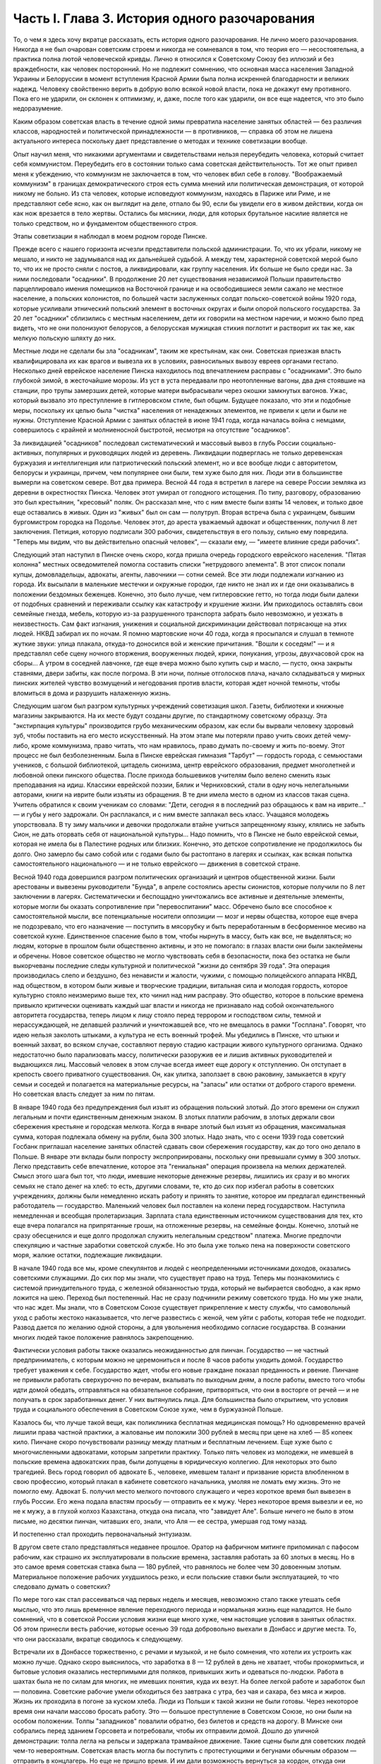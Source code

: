 Часть I. Глава 3. История одного разочарования
==============================================


То, о чем я здесь хочу вкратце рассказать, есть история одного
разочарования. Не лично моего разочарования. Никогда я не был
очарован советским строем и никогда не сомневался в том, что теория
его — несостоятельна, а практика полна лютой человеческой кривды.
Лично я относился к Советскому Союзу без иллюзий и без враждебности,
как человек посторонний. Но не подлежит сомнению, что основная масса
населения Западной Украины и Белоруссии в момент вступления Красной
Армии была полна искренней благодарности и великих надежд. Человеку
свойственно верить в добрую волю всякой новой власти, пока не докажут
ему противного. Пока его не ударили, он склонен к оптимизму, и, даже,
после того как ударили, он все еще надеется, что это было
недоразумение.

Каким образом советская власть в течение одной зимы превратила
население занятых областей — без различия классов, народностей и
политической принадлежности — в противников, — справка об этом не
лишена актуального интереса поскольку дает представление о методах
и технике советизации вообще.

Опыт научил меня, что никакими аргументами и свидетельствами нельзя
переубедить человека, который считает себя коммунистом. Переубедить
его в состоянии только сама советская действительность. Тот же опыт
привел меня к убеждению, что коммунизм не заключается в том, что
человек вбил себе в голову. "Воображаемый коммунизм" в границах
демократического строя есть сумма мнений или политическая
демонстрация, от которой никому не больно. Из ста человек, которые
исповедуют коммунизм, находясь в Париже или Риме, и не представляют
себе ясно, как он выглядит на деле, отпало бы 90, если бы увидели его в
живом действии, когда он как нож врезается в тело жертвы. Остались бы
мясники, люди, для которых брутальное насилие является не только
средством, но и фундаментом общественного строя.

Этапы советизации я наблюдал в моем родном городе Пинске.

Прежде всего с нашего горизонта исчезли представители польской
администрации. То, что их убрали, никому не мешало, и никто не
задумывался над их дальнейшей судьбой. А между тем, характерной
советской мерой было то, что их не просто сняли с постов, а
ликвидировали, как группу населения. Их больше не было среди нас. За
ними последовали "осадники". В продолжение 20 лет существования
независимой Польши правительство парцеллировало имения помещиков
на Восточной границе и на освободившиеся земли сажало не местное
население, а польских колонистов, по большей части заслуженных
солдат польско-советской войны 1920 года, которые усиливали этнический
польский элемент в восточных округах и были опорой польского
государства. За 20 лет "осадники" сблизились с местным населением, дети
их говорили на местном наречии, и можно было пред видеть, что не они
полонизуют белорусов, а белорусская мужицкая стихия поглотит и
растворит их так же, как мелкую польскую шляхту до них.

Местные люди не сделали бы зла "осадникам", таким же крестьянам, как
они. Советская приезжая власть квалифицировала их как врагов и
вывезла их в условиях, равносильных вывозу евреев органами гестапо.
Несколько дней еврейское население Пинска находилось под
впечатлением расправы с "осадниками". Это было глубокой зимой, в
жесточайшие морозы. Из уст в уста передавали про неотопленные вагоны,
два дня стоявшие на станции, про трупы замерзших детей, которые
матери выбрасывали через окошки замкнутых вагонов. Ужас, который
вызвало это преступление в гитлеровском стиле, был общим. Будущее
показало, что эти и подобные меры, поскольку их целью была "чистка"
населения от ненадежных элементов, не привели к цели и были не нужны.
Отступление Красной Армии с занятых областей в июне 1941 года, когда
началась война с немцами, совершилось с крайней и молниеносной
быстротой, несмотря на отсутствие "осадников".

За ликвидацией "осадников" последовал систематический и массовый
вывоз в глубь России социально-активных, популярных и руководящих
людей из деревень. Ликвидации подверглась не только деревенская
буржуазия и интеллигенция или патриотический польский элемент, но и
все вообще люди с авторитетом, белорусы и украинцы, причем, чем
популярнее они были, тем хуже было для них. Люди эти в большинстве
вымерли на советском севере. Вот два примера. Весной 44 года я встретил
в лагере на севере России земляка из деревни в окрестностях Пинска.
Человек этот умирал от голодного истощения. По типу, разговору,
образованию это был крестьянин, "кресовый" поляк. Он рассказал мне,
что с ним вместе были взяты 14 человек, и только двое еще оставались в
живых. Один из "живых" был он сам — полутруп. Вторая встреча была с
украинцем, бывшим бургомистром городка на Подолье. Человек этот, до
ареста уважаемый адвокат и общественник, получил 8 лет заключения.
Петиция, которую подписали 300 рабочих, свидетельствуя в его пользу,
сильно ему повредила. "Теперь мы видим, что вы действительно опасный
человек", — сказали ему, — "имеете влияние среди рабочих".

Следующий этап наступил в Пинске очень скоро, когда пришла очередь
городского еврейского населения. "Пятая колонна" местных
осведомителей помогла составить списки "нетрудового элемента". В
этот список попали купцы, домовладельцы, адвокаты, агенты, лавочники —
сотни семей. Все эти люди подлежали изгнанию из города. Их высылали
в маленькие местечки и окружные городки, где никто не знал их и где
они оказывались в положении бездомных беженцев. Конечно, это было
лучше, чем гитлеровские гетто, но тогда люди были далеки от подобных
сравнений и переживали ссылку как катастрофу и крушение жизни. Им
приходилось оставлять свои семейные гнезда, мебель, которую из-за
разрушенного транспорта забрать было невозможно, и уезжать в
неизвестность. Сам факт изгнания, унижения и социальной
дискриминации действовал потрясающе на этих людей. НКВД забирал их
по ночам. Я помню мартовские ночи 40 года, когда я просыпался и слушал в
темноте жуткие звуки: улица плакала, откуда-то доносился вой и
женские причитания. "Вошли к соседям!" — и я представлял себе сцену
ночного вторжения, вооруженных людей, крики, понукания, угрозы,
двухчасовой срок на сборы... А утром в соседней лавчонке, где еще вчера
можно было купить сыр и масло, — пусто, окна закрыты ставнями, двери
забиты, как после погрома. В эти ночи, полные отголосков плача, начало
складываться у мирных пинских жителей чувство возмущений и
негодования против власти, которая ждет ночной темноты, чтобы
вломиться в дома и разрушить налаженную жизнь.

Следующим шагом был разгром культурных учреждений советизация школ.
Газеты, библиотеки и книжные магазины закрываются. На их месте будут
созданы другие, по стандартному советскому образцу. Эта "экстирпация
культуры" производится грубо механическим образом, как если бы
вырвали человеку здоровый зуб, чтобы поставить на его место
искусственный. На этом этапе мы потеряли право учить своих детей
чему-либо, кроме коммунизма, право читать, что нам нравилось, право
думать по-своему и жить по-воему. Этот процесс не был безболезненным.
Была в Пинске еврейская гимназия "Тарбут" — гордость города, с
семьюстами учеников, с большой библиотекой, цитадель сионизма, центр
еврейского образования, предмет многолетней и любовной опеки
пинского общества. После прихода большевиков учителям было велено
сменить язык преподавания на идиш. Классики еврейской поэзии, Бялик и
Черниховский, стали в одну ночь нелегальными авторами, книги на
иврите были изъяты из обращения. В те дни имела место в одном из
классов такая сцена. Учитель обратился к своим ученикам со словами:
"Дети, сегодня я в последний раз обращаюсь к вам на иврите..." — и губы у
него задрожали. Он расплакался, и с ним вместе заплакал весь класс.
Учащаяся молодежь упорствовала. В ту зиму мальчики и девочки
продолжали втайне учиться запрещенному языку, клялись не забыть
Сион, не дать оторвать себя от национальной культуры... Надо помнить,
что в Пинске не было еврейской семьи, которая не имела бы в Палестине
родных или близких. Конечно, это детское сопротивление не
продолжилось бы долго. Оно замерло бы само собой или с годами было бы
растоптано в лагерях и ссылках, как всякая попытка самостоятельного
национального — и не только еврейского — движения в советской
стране.

Весной 1940 года довершился разгром политических организаций и
центров общественной жизни. Были арестованы и вывезены руководители
"Бунда", в апреле состоялись аресты сионистов, которые получили по 8
лет заключении в лагерях. Систематически и беспощадно уничтожались
все активные и деятельные элементы, которые могли бы оказать
сопротивление при "перевоспитании" масс. Обречено было все способное
к самостоятельной мысли, все потенциальные носители оппозиции —
мозг и нервы общества, которое еще вчера не подозревало, что его
назначение — поступить в мясорубку и быть переработанным в
бесформенное месиво на советской кухне. Единственное спасение было в
том, чтобы нырнуть в массу, быть как все, не выделяться; но людям,
которые в прошлом были общественно активны, и это не помогало: в
глазах власти они были заклеймены и обречены. Новое советское
общество не могло чувствовать себя в безопасности, пока без остатка
не были выкорчеваны последние следы культурной и политической "жизни
до сентября 39 года". Эта операция производилась слепо и бездушно, без
ненависти и жалости, чужими, с помощью полицейского аппарата НКВД,
над обществом, в котором были живые и творческие традиции, витальная
сила и молодая гордость, которое культурно стояло неизмеримо выше
тех, кто чинил над ним расправу. Это общество, которое в польские
времена привыкло критически оценивать каждый шаг власти и никогда не
признавало над собой окончательного авторитета государства, теперь
лицом к лицу стояло перед террором и господством силы, темной и
нерассуждающей, не делавшей различий и уничтожавшей все, что не
вмещалось в рамки "Госплана". Говорят, что идею нельзя заколоть
штыками, а культура не есть военный трофей. Мы убедились в Пинске, что
штыки и военный захват, во всяком случае, составляют первую стадию
кастрации живого культурного организма. Однако недостаточно было
парализовать массу, политически разоружив ее и лишив активных
руководителей и выдающихся лиц. Массовый человек в этом случае
всегда имеет еще дорогу к отступлению. Он отступает в крепость своего
приватного существования. Он, как улитка, заползает в свою раковину,
замыкается в кругу семьи и соседей и полагается на материальные ресурсы,
на "запасы" или остатки от доброго старого времени. Но советская власть
следует за ним по пятам.

В январе 1940 года без предупреждения был изъят из обращения польский
злотый. До этого времени он служил легальным и почти единственным
денежным знаком. В злотых платили рабочим, в злотых держали свои
сбережения крестьяне и городская мелкота. Когда в январе злотый был
изъят из обращения, максимальная сумма, которая подлежала обмену на
рубли, была 300 злотых. Надо знать, что с осени 1939 года советский
Госбанк приглашал население занятых областей сдавать свои
сбережения государству, как до того оно делало в Польше. В январе эти
вклады были попросту экспроприированы, поскольку они превышали
сумму в 300 злотых. Легко представить себе впечатление, которое эта
"гениальная" операция произвела на мелких держателей. Смысл этого
шага был тот, что люди, имевшие некоторые денежные резервы, лишились
их сразу и во многих семьях не стало денег на хлеб: то есть, другими
словами, те, кто до сих пор избегал работы в советских учреждениях,
должны были немедленно искать работу и принять то занятие, которое им
предлагал единственный работодатель — государство. Маленький
человек был поставлен на колени перед государством. Наступила
немедленная и всеобщая пролетаризация. Зарплата стала единственным
источником существования для тех, кто еще вчера полагался на
припрятанные гроши, на отложенные резервы, на семейные фонды.
Конечно, злотый не сразу обесценился и еще долго продолжал служить
нелегальным средством" платежа. Многие предпочли спекуляцию и
частные заработки советской службе. Но это была уже только пена на
поверхности советского моря, жалкие остатки, подлежащие ликвидации.

В начале 1940 года все мы, кроме спекулянтов и людей с неопределенными
источниками доходов, оказались советскими служащими. До сих пор мы
знали, что существует право на труд. Теперь мы познакомились с
системой принудительного труда, с железной обязанностью труда,
который не выбирается свободно, а как ярмо ложится на шею. Переход был
постепенный. Нас не сразу подчинили режиму советского труда. Но мы
уже знали, что нас ждет. Мы знали, что в Советском Союзе существует
прикрепление к месту службы, что самовольный уход с работы жестоко
наказывается, что легче развестись с женой, чем уйти с работы, которая
тебе не подходит. Развод дается по желанию одной стороны, а для
увольнения необходимо согласие государства. В сознании многих людей
такое положение равнялось закрепощению.

Фактически условия работы также оказались неожиданностью для
пинчан. Государство — не частный предприниматель, с которым можно не
церемониться и после 8 часов работы уходить домой. Государство
требует уважения к себе. Государство ждет, чтобы его новые граждане
показал преданность и рвение. Пинчане не привыкли работать
сверхурочно по вечерам, вкалывать по выходным дням, а после работы,
вместо того чтобы идти домой обедать, отправляться на обязательное
собрание, притворяться, что они в восторге от речей — и не получать в
срок заработанных денег. У них вытянулись лица. Для большинства было
открытием, что условия труда и социального обеспечения в Советском
Союзе хуже, чем в буржуазной Польше.

Казалось бы, что лучше такой вещи, как поликлиника бесплатная
медицинская помощь? Но одновременно врачей лишили права частной
практики, а жалованье им положили 300 рублей в месяц при цене на хлеб —
85 копеек кило. Пинчане скоро почувствовали разницу между платным и
бесплатным лечением. Еще хуже было с многочисленными адвокатами,
которым запретили практику. Только пять человек из молодежи, не
имевшей в польские времена адвокатских прав, были допущены в
юридическую коллегию. Для некоторых это было трагедией. Весь город
говорил об адвокате Б., человеке, имевшем талант и призвание юриста
влюбленном в свою профессию, который плакал в кабинете советского
начальника, умоляя не ломать ему жизнь. Это не помогло ему. Адвокат Б.
получил место мелкого почтового служащего и через короткое время был
вывезен в глубь России. Его жена подала властям просьбу — отправить
ее к мужу. Через некоторое время вывезли и ее, но не к мужу, а в глухой
колхоз Казахстана, откуда она писала, что "завидует Але". Больше
ничего не было в этом письме, но десятки пинчан, читавших его, знали,
что Аля — ее сестра, умершая год тому назад.

И постепенно стал проходить первоначальный энтузиазм.

В другом свете стало представляться недавнее прошлое. Оратор на
фабричном митинге припоминал с пафосом рабочим, как страшно их
эксплуатировали в польские времена, заставляя работать за 60 злотых в
месяц. Но в это самое время советская ставка была — 180 рублей, что
равнялось не более чем 30 довоенным злотым. Материальное положение
рабочих ухудшилось резко, и если польские ставки были эксплуатацией,
то что следовало думать о советских?

По мере того как стал рассеиваться чад первых недель и месяцев,
невозможно стало также утешать себя мыслью, что это лишь временное
явление переходного периода и нормальная жизнь еще наладится. Не
было сомнений, что в советской России условия жизни еще много хуже,
чем настоящие условия в занятых областях. Об этом принесли весть
рабочие, которые осенью 39 года добровольно выехали в Донбасс и другие
места. То, что они рассказали, вкратце сводилось к следующему.

Встречали их в Донбассе торжественно, с речами и музыкой, и не было
сомнения, что хотели их устроить как можно лучше. Однако скоро
выяснилось, что заработка в 8 — 12 рублей в день не хватает, чтобы
прокормиться, и бытовые условия оказались нестерпимыми для поляков,
привыкших жить и одеваться по-людски. Работа в шахтах была не по силам
для многих, не имевших понятия, куда их везут. На более легкой работе и
заработок был — половина. Советские рабочие умели обходиться без
завтрака с утра, без чая и сахара, без мяса и жиров. Жизнь их проходила
в погоне за куском хлеба. Люди из Польши к такой жизни не были готовы.
Через некоторое время они начали массово бросать работу. Это —
большое преступление в Советском Союзе, но они были на особом
положении. Толпы "западников" повалили обратно, без билетов и средств
на дорогу. В Минске они собрались перед зданием Горсовета и
потребовали, чтобы их отправили домой. Дошло до уличной демонстрации:
толпа легла на рельсы и задержала трамвайное движение. Такие сцены
были для советских людей чем-то невероятным. Советская власть могла
бы поступить с протестующими и бегунами обычным образом — отправить
в концлагерь. Но еще не пришло время. И им дали возможность вернуться
за кордон, откуда они прибыли и где они немедленно распустили языки,
рассказывая, что видели.

Не надо было их рассказов. Советские граждане, попадая в разоренные
местечки Западной Украины и Белоруссии, были так явно счастливы
своей удачей, что и без расспросов было ясно, что у них делается дома.
То, что для нас было верхом разорения, для них было верхом обилия. Еще
можно было достать на пинском базаре масло и сало по ценам вдесятеро
дешевле, чем в советской части Украины. Еще были припрятаны у
лавочников запасы польских товаров. Попасть к нам, значило одеться,
наесться и припасти для ребятишек. Пинчане были озадачены, глядя, как
эти люди носили ночное белье как верхнюю одежду, спали без простыни и
в столовой заказывали сразу десять стаканов чая. Почему десять? Очень
просто: в прежние времена чая хватало на всех, но теперь надо было
"захватить" чай, пока давали. Через полчаса его уже не было для наивных
пинчан, новичков советского быта, а рядом сидел человек за батареей
чайных стаканов, весело улыбался и еще угощал знакомых.

Русские были осторожны и не пускались в откровенности о своем
житье-бытье. Но наступала минута, когда после месяцев соседской жизни
советский квартирант переставал дичиться своего хозяина и после
выпивки у него развязывался язык. Тогда мы слышали долго
замалчиваемую правду.

— "Да понимаете ли вы, как вам хорошо было? Вы в раю жили! Все у вас было
— и страха не было! А мы..." — и человек рвал на себе шинель: "... видишь,
что я ношу? Как эта шинель сера, так сера наша жизнь!"

И мы верили, потому что наша собственная жизнь стала сера и тяжела
так, словно загнали нас в погреб и завалили дверь камнем.

С растущим удивлением всматривались мы в лицо этой новой жизни. В
советских учреждениях царствовал непостижимый и всеобщий хаос.
Очень скоро пинчане научились говорить о своих "службах" с иронией и
насмешкой. Когда самая большая в городе спичечная фабрика увеличила
число рабочих с 300 до 800, директор ее был снят с работы и выслан из
Пинска, а вместо него принято сразу 14 инженеров. Оклад директора был
велик в польские времена: 4000 злотых в месяц. 14 новых инженеров,
которые делали теперь его работу, стоили государству вместе немного
дешевле, чем один этот директор, а может быть, и дороже, но, ко
всеобщему изумлению, фабрика стала за недостатком сырья. Не хватило
дерева среди полесских лесов. Для нас прояснилась оборотная сторона
планового хозяйства в советской системе: стихийная беспорядочность
и разброд, естественная распущенность, с которой не было другого
средства совладать, кроме железного намордника бюрократической
регламентации.

Стихийный беспорядок не был случайностью: он вытекал логически из
отсутствия личной заинтересованности, из нелюбви и равнодушия к
чужому, казенному делу. Дело, к которому были приставлены люди, не
ощущалось ими как свое: оно пренебрегало ими, а они — им. На фабрике
были прогулы. В кооперативе — безтоварье, в столовой — грязь и
неуютность, в парикмахерской — грубое обращение, в мастерской —
небрежная работа. Чтобы бороться с этим, надо было поставить над
каждым рабочим контроль, а над контролем второй контроль и НКВД с
нагайкой. В этой системе сохранить производство можно было только
жестоким принуждением, высокой нормой, голодным пайком и угрозой
суда за малейшее опоздание или небрежность в работе. Если бы
драконовский режим труда был сразу введен в Пинске, половина
населения разбежалась бы из города. Нам давали время привыкнуть, тем
более что важнее города была деревня, которую надо было очистить от
враждебных элементов и подготовить к введению колхозов.

Крестьяне, которые приходили на кухню моей матери с молоком и яйцами
четверть века, не боялись говорить с ней откровенно. "Паны 20 лет
старались из нас сделать поляков, — сказал один из них, — и не удалось
им. А большевики из нас в 2 месяца сделали поляков".

Такая декларация в устах полешука имела особую выразительность.
Белорусское крестьянское население не любило поляков. До войны среди
молодежи в деревнях было немало "коммунистов". Но ничто: ни
национальный момент, ни раздел помещичьих земель, ни школы, ни
бесплатная медицинская помощь — не могло преодолеть в глухой
белорусской деревне антипатии к пришельцам. Чтобы завоевать доверие
Полесья, надо было подойти к нему не бюрократически и доктринерски,
не с указкой и не с требованием хлеба и трудовой повинности. Надо было
помочь ему стать на ноги, ничего не навязывая и уважая его
самобытность. Но такой подход не в природе коммунизма. Переворот,
который они осуществляли в городе и деревне, не был революцией.
Революция есть всегда низвержение гнета и насилия, когда новые
творческие силы сносят преграды на своем пути и вырываются изнутри
на свободу. Большевики же принесли с собой давление сверху, отрицание
самоопределения и бюрократическое всевластие. Мужику не стало жить
легче, но он почувствовал, что новый начальник — опаснее и
беспощаднее прежнего. А пинчане среди многих парадоксов жизни
отметили этот: крестьян в очереди перед городскими пекарнями —
крестьян, приходивших в город покупать хлеб, которого не стало в
деревне.

Все это было не важно в отдельности: тысячи ограничений и лишений,
отсутствие сообщения с внешним миром, исчезновение политических
партий, даже отсутствие соседей, которых вывезли неизвестно куда.
Совершенно очевидно, что пинчане — те, которых не вывезли и которые,
как умели, продолжали жить в новых условиях, — со временем переболели
бы свою и особенно чужую беду и даже открытие, что в Советском Союзе
люди живут много хуже, чем в Польше, со временем потеряло бы свою
остроту.

Когда я спрашиваю себя, почему через самое короткое время в моем
городе не осталось сторонников советского строя, почему не осталось
*никого*, — кроме совершенно определенной и ясно очерченной группы,
которая в массе населения выделялась как остров в море, — кто бы ни
хотел возврата к положению до войны, то ответ для меня ясен. Не потому,
что это довоенное положение было хорошо и не нуждалось в перемене. Не
потому, что мы не могли померзнуть одну зиму или обойтись без белого
хлеба или были, наконец, так отсталы, чтобы не понимать своей
собственной пользы. В прокламации о присоединении Познани и Лодзи к
гитлеровской Германии говорилось о "высокой чести и неизмеримом
счастье", которое выпало. на долю бывшим ПОЛЬСКИМ городам. "Die hohe Ehre und
unermessliches gluck". Это была ложь. То, что произошло в Пинске и вокруг него во
всей Западной Белоруссии и Украине, было точно такой же ложью. Кто-то
зажал нам рот и говорил от нашего имени. Кто-то вошел в наш дом и нашу
жизнь и стал в ней хозяйничать без нашего согласия. До сентября 39 года
пинчане спорили между собой и не могли сговориться по самым основным
вопросам — но это было их внутреннее дело и их внутреннее
разногласие. Теперь не было споров и разногласий, потому что каждый
видел своими глазами, что в доме чужие, которых никто не звал и никто
не хотел, — непрошеные гости с отмычкой и револьвером. С 17 сентября
Польша была разорвана двумя хищниками, и мы могли предпочитать
одного другому, но это не могло служить оправданием захвата и
насилия. Мы не спорили с коммунистами и не полемизировали ни с ними,
ни о них. Мы просто задыхались. И только тот, кто это пережил и знает по
собственному опыту, поймет, что это значит, когда люди, недавно не
имевшие общего языка, объединяются в общем возмущении. Ничто не могло
помочь оккупантам. Крестьяне не были благодарны за помещичью землю,
евреи не были благодарны за равноправие, больные — за бесплатную
больницу, а здоровые — за пайки и посты. Все эти несомненные
благодеяния не возбуждали благодарности, а только тревогу и
опасение. Мы их видели, своих хозяев, — и этого нам было достаточно.
Кто раньше им сочувствовал и теперь побывал в России, возвращался
сконфуженный и говорил, что был в "санатории, где его вылечили от
болезни". Мы были единодушны в неприятии советских благодеяний и
советских злодеяний. Все, чего мы хотели, — это не видеть их, забыть о
них. На сто человек вряд ли тогда нашелся бы один, кто мог бы ответить
на вопрос, "что такое демократия", но все мы, ученые и неученые,
понимали тогда без рассуждений и слов разницу между демократией и
деспотией. Все, что творилось, происходило помимо нас и вопреки нам,
вопреки нашей воле, нашему чувству и нашим потребностям. И правильно
чувствовал в то время самый темный человек бесчеловечность и
варварство не только в содержании, но в самом методе, в
оскорбительном способе подхода к людям и ко всему, что ими было
создано для себя в тысячелетнем культурном процессе, — как к сорной
траве, которую вырывают не глядя.

Понятие "погрома" соединяется обычно с представлением о внешней силе.
Никакое нормальное общество не учиняет добровольно погрома над
собой. Большевики пришли в мирную страну, которая, как многие другие
или больше многих других, нуждалась в социальных преобразованиях. В
течение короткого времени они произвели в ней тотальный погром.
Можно сказать, что количество зла и насилия, человеческих страданий и
горя, которое они причинили, превысило в короткое время все, что эта
страна вытерпела за ряд столетий. Рекорд, который они поставили, был
превзойден только их продолжателями в 1941 и следующих годах —
немцами. То, что они сделали, не вытекало из нужд страны, а было
продиктовано бездушным и зверским доктринерством. Население в целом
отшатнулось от них. Местные люди, которые к ним примкнули и помогли им
образовать аппарат власти, были постепенно вовлечены в процесс, из
которого уже не могли высвободиться.

Советский строй может быть навязан каждому народу и каждому
обществу, кроме самого примитивного, только силой. Нормальное и
естественное развитие жизни противится тоталитарному,
монопартийному и маниакальному строю. Реализация его неизбежно
наталкивается на сопротивление, и никакая попытка сломить и
искоренить это сопротивление не может быть доведена до конца, так как
сопротивление возобновляется вечно сначала, пока существует упрямая
и здоровая сила жизни. Таким образом, террор становится необходимым
условием не только введения, но и дальнейшего функционирования
системы.

